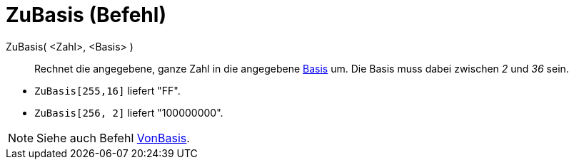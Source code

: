 = ZuBasis (Befehl)
:page-en: commands/ToBase
ifdef::env-github[:imagesdir: /de/modules/ROOT/assets/images]

ZuBasis( <Zahl>, <Basis> )::
  Rechnet die angegebene, ganze Zahl in die angegebene
  https://en.wikipedia.org/wiki/de:Stellenwertsystem#Gebr.C3.A4uchliche_Basen[Basis] um. Die Basis muss dabei zwischen
  _2_ und _36_ sein.

[EXAMPLE]
====

* `++ZuBasis[255,16]++` liefert "FF".
* `++ZuBasis[256, 2]++` liefert "100000000".

====

[NOTE]
====

Siehe auch Befehl xref:/commands/VonBasis.adoc[VonBasis].

====
